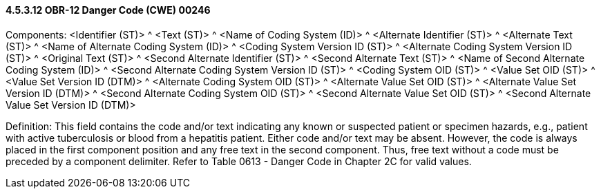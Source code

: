 ==== 4.5.3.12 OBR-12 Danger Code (CWE) 00246

Components: <Identifier (ST)> ^ <Text (ST)> ^ <Name of Coding System (ID)> ^ <Alternate Identifier (ST)> ^ <Alternate Text (ST)> ^ <Name of Alternate Coding System (ID)> ^ <Coding System Version ID (ST)> ^ <Alternate Coding System Version ID (ST)> ^ <Original Text (ST)> ^ <Second Alternate Identifier (ST)> ^ <Second Alternate Text (ST)> ^ <Name of Second Alternate Coding System (ID)> ^ <Second Alternate Coding System Version ID (ST)> ^ <Coding System OID (ST)> ^ <Value Set OID (ST)> ^ <Value Set Version ID (DTM)> ^ <Alternate Coding System OID (ST)> ^ <Alternate Value Set OID (ST)> ^ <Alternate Value Set Version ID (DTM)> ^ <Second Alternate Coding System OID (ST)> ^ <Second Alternate Value Set OID (ST)> ^ <Second Alternate Value Set Version ID (DTM)>

Definition: This field contains the code and/or text indicating any known or suspected patient or specimen hazards, e.g., patient with active tuberculosis or blood from a hepatitis patient. Either code and/or text may be absent. However, the code is always placed in the first component position and any free text in the second component. Thus, free text without a code must be preceded by a component delimiter. Refer to Table 0613 - Danger Code in Chapter 2C for valid values.

